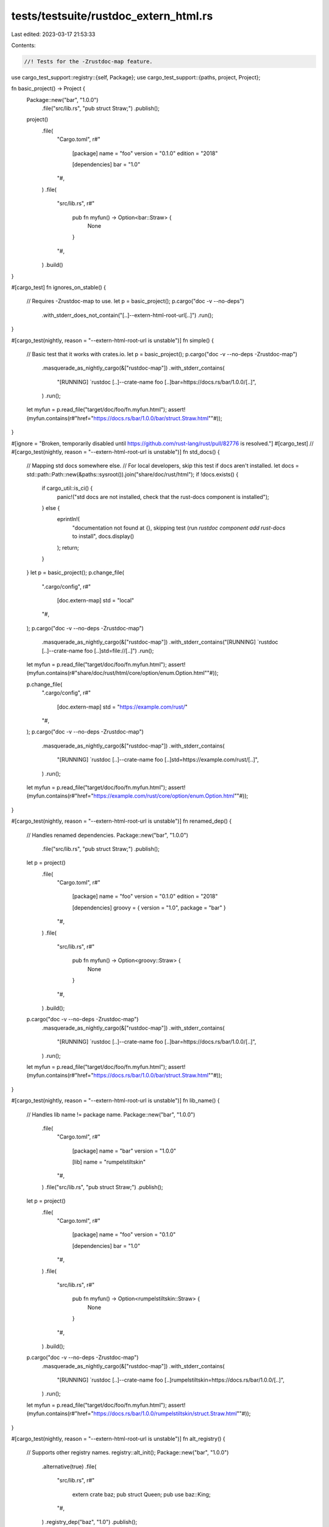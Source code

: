 tests/testsuite/rustdoc_extern_html.rs
======================================

Last edited: 2023-03-17 21:53:33

Contents:

.. code-block:: rs

    //! Tests for the -Zrustdoc-map feature.

use cargo_test_support::registry::{self, Package};
use cargo_test_support::{paths, project, Project};

fn basic_project() -> Project {
    Package::new("bar", "1.0.0")
        .file("src/lib.rs", "pub struct Straw;")
        .publish();

    project()
        .file(
            "Cargo.toml",
            r#"
                [package]
                name = "foo"
                version = "0.1.0"
                edition = "2018"

                [dependencies]
                bar = "1.0"
            "#,
        )
        .file(
            "src/lib.rs",
            r#"
                pub fn myfun() -> Option<bar::Straw> {
                    None
                }
            "#,
        )
        .build()
}

#[cargo_test]
fn ignores_on_stable() {
    // Requires -Zrustdoc-map to use.
    let p = basic_project();
    p.cargo("doc -v --no-deps")
        .with_stderr_does_not_contain("[..]--extern-html-root-url[..]")
        .run();
}

#[cargo_test(nightly, reason = "--extern-html-root-url is unstable")]
fn simple() {
    // Basic test that it works with crates.io.
    let p = basic_project();
    p.cargo("doc -v --no-deps -Zrustdoc-map")
        .masquerade_as_nightly_cargo(&["rustdoc-map"])
        .with_stderr_contains(
            "[RUNNING] `rustdoc [..]--crate-name foo [..]bar=https://docs.rs/bar/1.0.0/[..]",
        )
        .run();
    let myfun = p.read_file("target/doc/foo/fn.myfun.html");
    assert!(myfun.contains(r#"href="https://docs.rs/bar/1.0.0/bar/struct.Straw.html""#));
}

#[ignore = "Broken, temporarily disabled until https://github.com/rust-lang/rust/pull/82776 is resolved."]
#[cargo_test]
// #[cargo_test(nightly, reason = "--extern-html-root-url is unstable")]
fn std_docs() {
    // Mapping std docs somewhere else.
    // For local developers, skip this test if docs aren't installed.
    let docs = std::path::Path::new(&paths::sysroot()).join("share/doc/rust/html");
    if !docs.exists() {
        if cargo_util::is_ci() {
            panic!("std docs are not installed, check that the rust-docs component is installed");
        } else {
            eprintln!(
                "documentation not found at {}, \
                skipping test (run `rustdoc component add rust-docs` to install",
                docs.display()
            );
            return;
        }
    }
    let p = basic_project();
    p.change_file(
        ".cargo/config",
        r#"
            [doc.extern-map]
            std = "local"
        "#,
    );
    p.cargo("doc -v --no-deps -Zrustdoc-map")
        .masquerade_as_nightly_cargo(&["rustdoc-map"])
        .with_stderr_contains("[RUNNING] `rustdoc [..]--crate-name foo [..]std=file://[..]")
        .run();
    let myfun = p.read_file("target/doc/foo/fn.myfun.html");
    assert!(myfun.contains(r#"share/doc/rust/html/core/option/enum.Option.html""#));

    p.change_file(
        ".cargo/config",
        r#"
            [doc.extern-map]
            std = "https://example.com/rust/"
        "#,
    );
    p.cargo("doc -v --no-deps -Zrustdoc-map")
        .masquerade_as_nightly_cargo(&["rustdoc-map"])
        .with_stderr_contains(
            "[RUNNING] `rustdoc [..]--crate-name foo [..]std=https://example.com/rust/[..]",
        )
        .run();
    let myfun = p.read_file("target/doc/foo/fn.myfun.html");
    assert!(myfun.contains(r#"href="https://example.com/rust/core/option/enum.Option.html""#));
}

#[cargo_test(nightly, reason = "--extern-html-root-url is unstable")]
fn renamed_dep() {
    // Handles renamed dependencies.
    Package::new("bar", "1.0.0")
        .file("src/lib.rs", "pub struct Straw;")
        .publish();

    let p = project()
        .file(
            "Cargo.toml",
            r#"
                [package]
                name = "foo"
                version = "0.1.0"
                edition = "2018"

                [dependencies]
                groovy = { version = "1.0", package = "bar" }
            "#,
        )
        .file(
            "src/lib.rs",
            r#"
                pub fn myfun() -> Option<groovy::Straw> {
                    None
                }
            "#,
        )
        .build();
    p.cargo("doc -v --no-deps -Zrustdoc-map")
        .masquerade_as_nightly_cargo(&["rustdoc-map"])
        .with_stderr_contains(
            "[RUNNING] `rustdoc [..]--crate-name foo [..]bar=https://docs.rs/bar/1.0.0/[..]",
        )
        .run();
    let myfun = p.read_file("target/doc/foo/fn.myfun.html");
    assert!(myfun.contains(r#"href="https://docs.rs/bar/1.0.0/bar/struct.Straw.html""#));
}

#[cargo_test(nightly, reason = "--extern-html-root-url is unstable")]
fn lib_name() {
    // Handles lib name != package name.
    Package::new("bar", "1.0.0")
        .file(
            "Cargo.toml",
            r#"
                [package]
                name = "bar"
                version = "1.0.0"

                [lib]
                name = "rumpelstiltskin"
            "#,
        )
        .file("src/lib.rs", "pub struct Straw;")
        .publish();

    let p = project()
        .file(
            "Cargo.toml",
            r#"
                [package]
                name = "foo"
                version = "0.1.0"

                [dependencies]
                bar = "1.0"
            "#,
        )
        .file(
            "src/lib.rs",
            r#"
                pub fn myfun() -> Option<rumpelstiltskin::Straw> {
                    None
                }
            "#,
        )
        .build();
    p.cargo("doc -v --no-deps -Zrustdoc-map")
        .masquerade_as_nightly_cargo(&["rustdoc-map"])
        .with_stderr_contains(
            "[RUNNING] `rustdoc [..]--crate-name foo [..]rumpelstiltskin=https://docs.rs/bar/1.0.0/[..]",
        )
        .run();
    let myfun = p.read_file("target/doc/foo/fn.myfun.html");
    assert!(myfun.contains(r#"href="https://docs.rs/bar/1.0.0/rumpelstiltskin/struct.Straw.html""#));
}

#[cargo_test(nightly, reason = "--extern-html-root-url is unstable")]
fn alt_registry() {
    // Supports other registry names.
    registry::alt_init();
    Package::new("bar", "1.0.0")
        .alternative(true)
        .file(
            "src/lib.rs",
            r#"
                extern crate baz;
                pub struct Queen;
                pub use baz::King;
            "#,
        )
        .registry_dep("baz", "1.0")
        .publish();
    Package::new("baz", "1.0.0")
        .alternative(true)
        .file("src/lib.rs", "pub struct King;")
        .publish();
    Package::new("grimm", "1.0.0")
        .file("src/lib.rs", "pub struct Gold;")
        .publish();

    let p = project()
        .file(
            "Cargo.toml",
            r#"
                [package]
                name = "foo"
                version = "0.1.0"
                edition = "2018"

                [dependencies]
                bar = { version = "1.0", registry="alternative" }
                grimm = "1.0"
            "#,
        )
        .file(
            "src/lib.rs",
            r#"
                pub fn queen() -> bar::Queen { bar::Queen }
                pub fn king() -> bar::King { bar::King }
                pub fn gold() -> grimm::Gold { grimm::Gold }
            "#,
        )
        .file(
            ".cargo/config",
            r#"
                [doc.extern-map.registries]
                alternative = "https://example.com/{pkg_name}/{version}/"
                crates-io = "https://docs.rs/"
            "#,
        )
        .build();
    p.cargo("doc -v --no-deps -Zrustdoc-map")
        .masquerade_as_nightly_cargo(&["rustdoc-map"])
        .with_stderr_contains(
            "[RUNNING] `rustdoc [..]--crate-name foo \
            [..]bar=https://example.com/bar/1.0.0/[..]grimm=https://docs.rs/grimm/1.0.0/[..]",
        )
        .run();
    let queen = p.read_file("target/doc/foo/fn.queen.html");
    assert!(queen.contains(r#"href="https://example.com/bar/1.0.0/bar/struct.Queen.html""#));
    // The king example fails to link. Rustdoc seems to want the origin crate
    // name (baz) for re-exports. There are many issues in the issue tracker
    // for rustdoc re-exports, so I'm not sure, but I think this is maybe a
    // rustdoc issue. Alternatively, Cargo could provide mappings for all
    // transitive dependencies to fix this.
    let king = p.read_file("target/doc/foo/fn.king.html");
    assert!(king.contains(r#"-&gt; King"#));

    let gold = p.read_file("target/doc/foo/fn.gold.html");
    assert!(gold.contains(r#"href="https://docs.rs/grimm/1.0.0/grimm/struct.Gold.html""#));
}

#[cargo_test(nightly, reason = "--extern-html-root-url is unstable")]
fn multiple_versions() {
    // What happens when there are multiple versions.
    // NOTE: This is currently broken behavior. Rustdoc does not provide a way
    // to match renamed dependencies.
    Package::new("bar", "1.0.0")
        .file("src/lib.rs", "pub struct Spin;")
        .publish();
    Package::new("bar", "2.0.0")
        .file("src/lib.rs", "pub struct Straw;")
        .publish();
    let p = project()
        .file(
            "Cargo.toml",
            r#"
                [package]
                name = "foo"
                version = "0.1.0"
                edition = "2018"

                [dependencies]
                bar = "1.0"
                bar2 = {version="2.0", package="bar"}
            "#,
        )
        .file(
            "src/lib.rs",
            "
                pub fn fn1() -> bar::Spin {bar::Spin}
                pub fn fn2() -> bar2::Straw {bar2::Straw}
            ",
        )
        .build();
    p.cargo("doc -v --no-deps -Zrustdoc-map")
        .masquerade_as_nightly_cargo(&["rustdoc-map"])
        .with_stderr_contains(
            "[RUNNING] `rustdoc [..]--crate-name foo \
            [..]bar=https://docs.rs/bar/1.0.0/[..]bar=https://docs.rs/bar/2.0.0/[..]",
        )
        .run();
    let fn1 = p.read_file("target/doc/foo/fn.fn1.html");
    // This should be 1.0.0, rustdoc seems to use the last entry when there
    // are duplicates.
    assert!(fn1.contains(r#"href="https://docs.rs/bar/2.0.0/bar/struct.Spin.html""#));
    let fn2 = p.read_file("target/doc/foo/fn.fn2.html");
    assert!(fn2.contains(r#"href="https://docs.rs/bar/2.0.0/bar/struct.Straw.html""#));
}

#[cargo_test(nightly, reason = "--extern-html-root-url is unstable")]
fn rebuilds_when_changing() {
    // Make sure it rebuilds if the map changes.
    let p = basic_project();
    p.cargo("doc -v --no-deps -Zrustdoc-map")
        .masquerade_as_nightly_cargo(&["rustdoc-map"])
        .with_stderr_contains("[..]--extern-html-root-url[..]")
        .run();

    // This also tests that the map for docs.rs can be overridden.
    p.change_file(
        ".cargo/config",
        r#"
            [doc.extern-map.registries]
            crates-io = "https://example.com/"
        "#,
    );
    p.cargo("doc -v --no-deps -Zrustdoc-map")
        .masquerade_as_nightly_cargo(&["rustdoc-map"])
        .with_stderr_contains(
            "[RUNNING] `rustdoc [..]--extern-html-root-url [..]bar=https://example.com/bar/1.0.0/[..]",
        )
        .run();
}

#[cargo_test(nightly, reason = "--extern-html-root-url is unstable")]
fn alt_sparse_registry() {
    // Supports other registry names.

    registry::init();
    let _registry = registry::RegistryBuilder::new()
        .http_index()
        .alternative()
        .build();

    Package::new("bar", "1.0.0")
        .alternative(true)
        .file(
            "src/lib.rs",
            r#"
                extern crate baz;
                pub struct Queen;
                pub use baz::King;
            "#,
        )
        .registry_dep("baz", "1.0")
        .publish();
    Package::new("baz", "1.0.0")
        .alternative(true)
        .file("src/lib.rs", "pub struct King;")
        .publish();
    Package::new("grimm", "1.0.0")
        .file("src/lib.rs", "pub struct Gold;")
        .publish();

    let p = project()
        .file(
            "Cargo.toml",
            r#"
                [package]
                name = "foo"
                version = "0.1.0"
                edition = "2018"

                [dependencies]
                bar = { version = "1.0", registry="alternative" }
                grimm = "1.0"
            "#,
        )
        .file(
            "src/lib.rs",
            r#"
                pub fn queen() -> bar::Queen { bar::Queen }
                pub fn king() -> bar::King { bar::King }
                pub fn gold() -> grimm::Gold { grimm::Gold }
            "#,
        )
        .file(
            ".cargo/config",
            r#"
                [doc.extern-map.registries]
                alternative = "https://example.com/{pkg_name}/{version}/"
                crates-io = "https://docs.rs/"
            "#,
        )
        .build();
    p.cargo("doc -v --no-deps -Zrustdoc-map -Zsparse-registry")
        .masquerade_as_nightly_cargo(&["rustdoc-map", "sparse-registry"])
        .with_stderr_contains(
            "[RUNNING] `rustdoc [..]--crate-name foo \
            [..]bar=https://example.com/bar/1.0.0/[..]grimm=https://docs.rs/grimm/1.0.0/[..]",
        )
        .run();
    let queen = p.read_file("target/doc/foo/fn.queen.html");
    assert!(queen.contains(r#"href="https://example.com/bar/1.0.0/bar/struct.Queen.html""#));
    // The king example fails to link. Rustdoc seems to want the origin crate
    // name (baz) for re-exports. There are many issues in the issue tracker
    // for rustdoc re-exports, so I'm not sure, but I think this is maybe a
    // rustdoc issue. Alternatively, Cargo could provide mappings for all
    // transitive dependencies to fix this.
    let king = p.read_file("target/doc/foo/fn.king.html");
    assert!(king.contains(r#"-&gt; King"#));

    let gold = p.read_file("target/doc/foo/fn.gold.html");
    assert!(gold.contains(r#"href="https://docs.rs/grimm/1.0.0/grimm/struct.Gold.html""#));
}


